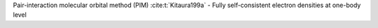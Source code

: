 Pair-interaction molecular orbital method (PIM) :cite:t:`Kitaura199a`
- Fully self-consistent electron densities at one-body level
